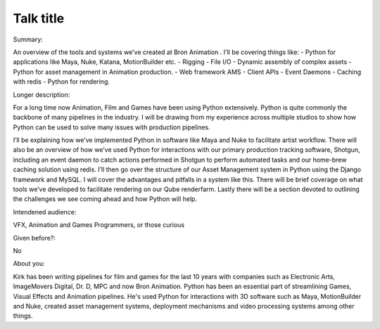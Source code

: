 Talk title
----------

Summary:

An overview of the tools and systems we've created at Bron Animation . I'll be
covering things like:
- Python for applications like Maya, Nuke, Katana, MotionBuilder etc.
- Rigging
- File I/O
- Dynamic assembly of complex assets
- Python for asset management in Animation production.
- Web framework AMS
- Client APIs
- Event Daemons
- Caching with redis
- Python for rendering. 

Longer description:

For a long time now Animation, Film and Games have been using Python extensively.
Python is quite commonly the backbone of many pipelines in the industry. I will be
drawing from my experience across multiple studios to show how Python can be
used to solve many issues with production pipelines.

I’ll be explaining how we’ve implemented Python in software like Maya and Nuke to
facilitate artist workflow. There will also be an overview of how we’ve used Python
for interactions with our primary production tracking software, Shotgun, including
an event daemon to catch actions performed in Shotgun to perform automated tasks
and our home-brew caching solution using redis. I’ll then go over the structure of
our Asset Management system in Python using the Django framework and MySQL.
I will cover the advantages and pitfalls in a system like this. There will be brief
coverage on what tools we’ve developed to facilitate rendering on our Qube
renderfarm. Lastly there will be a section devoted to outlining the challenges we see
coming ahead and how Python will help. 

Intendened audience:

VFX, Animation and Games Programmers, or those curious

Given before?:

No

About you:

Kirk has been writing pipelines for film and games for the last 10 years with
companies such as Electronic Arts, ImageMovers Digital, Dr. D, MPC and now Bron
Animation. Python has been an essential part of streamlining Games, Visual Effects
and Animation pipelines. He's used Python for interactions with 3D software such as
Maya, MotionBuilder and Nuke, created asset management systems, deployment
mechanisms and video processing systems among other things. 
